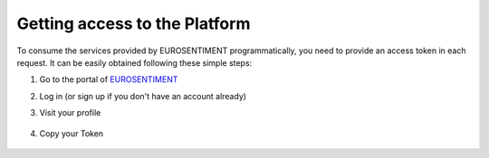 Getting access to the Platform
==============================
To consume the services provided by EUROSENTIMENT programmatically, you need to provide an access token in each request.
It can be easily obtained following these simple steps:

#. Go to the portal of |EUROSENTIMENT|_
#. Log in (or sign up if you don't have an account already)
#. Visit your profile

    .. image:: _static/img/subscription.png
#. Copy your Token

    .. figure:: _static/img/token.png

.. |EUROSENTIMENT| replace:: EUROSENTIMENT
.. _EUROSENTIMENT: http://eurosentiment.eu

.. _`demonstrator`: http://eurosentiment.eu/demo
.. |PORTAL| replace:: EUROSENTIMENT portal
.. _PORTAL: http://portal.eurosentiment.eu
